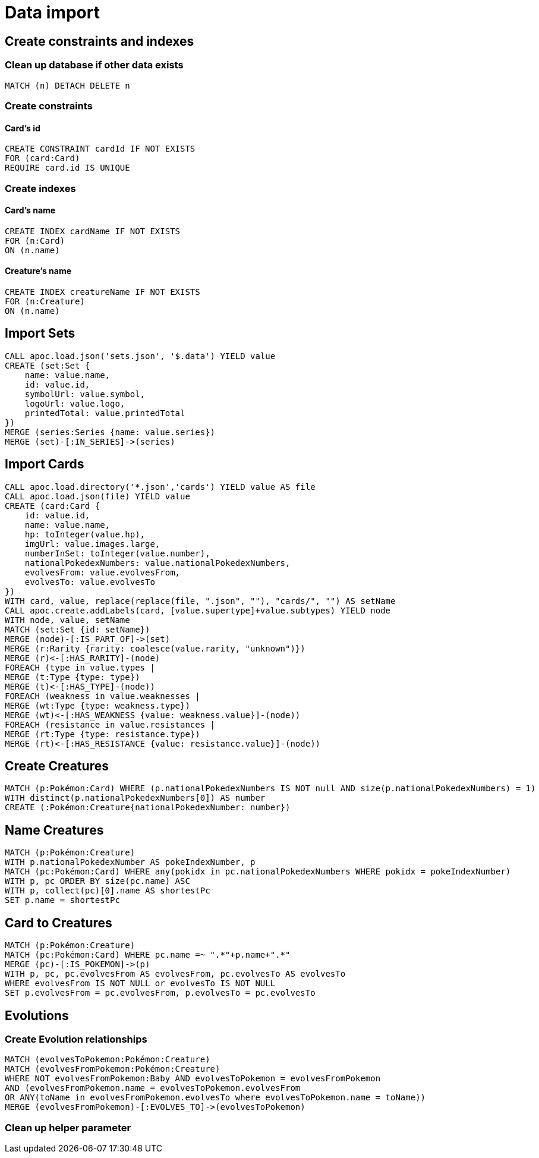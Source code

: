 = Data import

== Create constraints and indexes

=== Clean up database if other data exists
[source,cypher]
----
MATCH (n) DETACH DELETE n
----

=== Create constraints

==== Card's id
[source,cypher]
----
CREATE CONSTRAINT cardId IF NOT EXISTS
FOR (card:Card)
REQUIRE card.id IS UNIQUE
----

=== Create indexes

==== Card's name
[source,cypher]
----
CREATE INDEX cardName IF NOT EXISTS
FOR (n:Card)
ON (n.name)
----

==== Creature's name
[source,cypher]
----
CREATE INDEX creatureName IF NOT EXISTS
FOR (n:Creature)
ON (n.name)
----

== Import Sets
[source,cypher]
----
CALL apoc.load.json('sets.json', '$.data') YIELD value
CREATE (set:Set {
    name: value.name,
    id: value.id,
    symbolUrl: value.symbol,
    logoUrl: value.logo,
    printedTotal: value.printedTotal
})
MERGE (series:Series {name: value.series})
MERGE (set)-[:IN_SERIES]->(series)
----

== Import Cards
[source,cypher]
----
CALL apoc.load.directory('*.json','cards') YIELD value AS file
CALL apoc.load.json(file) YIELD value
CREATE (card:Card {
    id: value.id,
    name: value.name,
    hp: toInteger(value.hp),
    imgUrl: value.images.large,
    numberInSet: toInteger(value.number),
    nationalPokedexNumbers: value.nationalPokedexNumbers,
    evolvesFrom: value.evolvesFrom,
    evolvesTo: value.evolvesTo
})
WITH card, value, replace(replace(file, ".json", ""), "cards/", "") AS setName
CALL apoc.create.addLabels(card, [value.supertype]+value.subtypes) YIELD node
WITH node, value, setName
MATCH (set:Set {id: setName})
MERGE (node)-[:IS_PART_OF]->(set)
MERGE (r:Rarity {rarity: coalesce(value.rarity, "unknown")})
MERGE (r)<-[:HAS_RARITY]-(node)
FOREACH (type in value.types |
MERGE (t:Type {type: type})
MERGE (t)<-[:HAS_TYPE]-(node))
FOREACH (weakness in value.weaknesses |
MERGE (wt:Type {type: weakness.type})
MERGE (wt)<-[:HAS_WEAKNESS {value: weakness.value}]-(node))
FOREACH (resistance in value.resistances |
MERGE (rt:Type {type: resistance.type})
MERGE (rt)<-[:HAS_RESISTANCE {value: resistance.value}]-(node))
----

== Create Creatures
[source,cypher]
----
MATCH (p:Pokémon:Card) WHERE (p.nationalPokedexNumbers IS NOT null AND size(p.nationalPokedexNumbers) = 1)
WITH distinct(p.nationalPokedexNumbers[0]) AS number
CREATE (:Pokémon:Creature{nationalPokedexNumber: number})
----

== Name Creatures
[source,cypher]
----
MATCH (p:Pokémon:Creature)
WITH p.nationalPokedexNumber AS pokeIndexNumber, p
MATCH (pc:Pokémon:Card) WHERE any(pokidx in pc.nationalPokedexNumbers WHERE pokidx = pokeIndexNumber)
WITH p, pc ORDER BY size(pc.name) ASC
WITH p, collect(pc)[0].name AS shortestPc
SET p.name = shortestPc
----

== Card to Creatures
[source,cypher]
----
MATCH (p:Pokémon:Creature)
MATCH (pc:Pokémon:Card) WHERE pc.name =~ ".*"+p.name+".*"
MERGE (pc)-[:IS_POKEMON]->(p)
WITH p, pc, pc.evolvesFrom AS evolvesFrom, pc.evolvesTo AS evolvesTo
WHERE evolvesFrom IS NOT NULL or evolvesTo IS NOT NULL
SET p.evolvesFrom = pc.evolvesFrom, p.evolvesTo = pc.evolvesTo
----

== Evolutions

=== Create Evolution relationships
[source,cypher]
----
MATCH (evolvesToPokemon:Pokémon:Creature)
MATCH (evolvesFromPokemon:Pokémon:Creature)
WHERE NOT evolvesFromPokemon:Baby AND evolvesToPokemon = evolvesFromPokemon
AND (evolvesFromPokemon.name = evolvesToPokemon.evolvesFrom
OR ANY(toName in evolvesFromPokemon.evolvesTo where evolvesToPokemon.name = toName))
MERGE (evolvesFromPokemon)-[:EVOLVES_TO]->(evolvesToPokemon)
----

=== Clean up helper parameter
